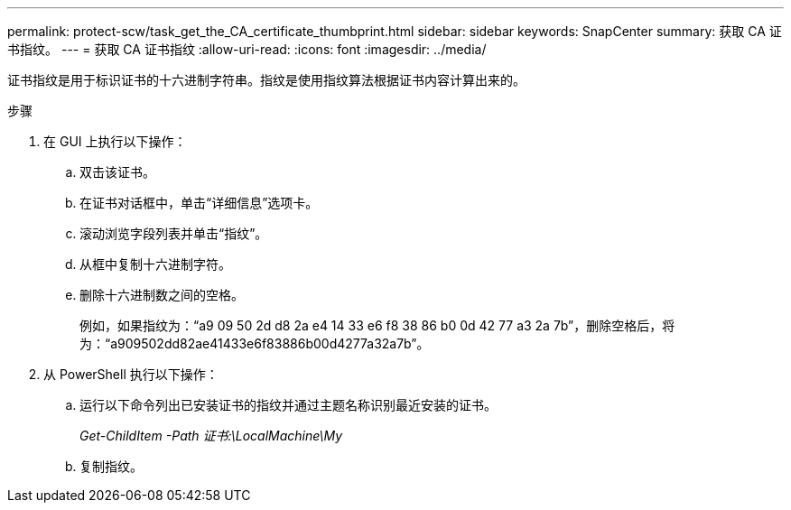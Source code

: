 ---
permalink: protect-scw/task_get_the_CA_certificate_thumbprint.html 
sidebar: sidebar 
keywords: SnapCenter 
summary: 获取 CA 证书指纹。 
---
= 获取 CA 证书指纹
:allow-uri-read: 
:icons: font
:imagesdir: ../media/


[role="lead"]
证书指纹是用于标识证书的十六进制字符串。指纹是使用指纹算法根据证书内容计算出来的。

.步骤
. 在 GUI 上执行以下操作：
+
.. 双击该证书。
.. 在证书对话框中，单击“详细信息”选项卡。
.. 滚动浏览字段列表并单击“指纹”。
.. 从框中复制十六进制字符。
.. 删除十六进制数之间的空格。
+
例如，如果指纹为：“a9 09 50 2d d8 2a e4 14 33 e6 f8 38 86 b0 0d 42 77 a3 2a 7b”，删除空格后，将为：“a909502dd82ae41433e6f83886b00d4277a32a7b”。



. 从 PowerShell 执行以下操作：
+
.. 运行以下命令列出已安装证书的指纹并通过主题名称识别最近安装的证书。
+
_Get-ChildItem -Path 证书:\LocalMachine\My_

.. 复制指纹。



